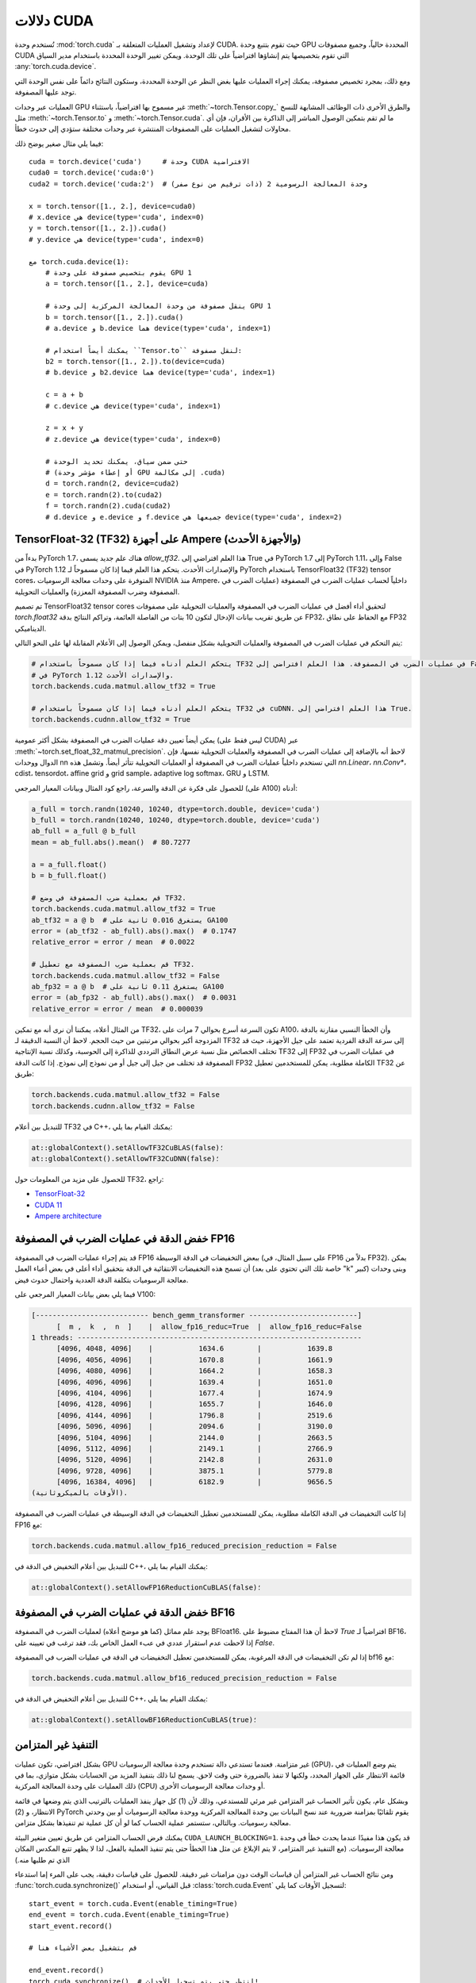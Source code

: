 .. meta::
   :description: دليل حول torch.cuda، وهو وحدة في PyTorch لتنفيذ عمليات CUDA
   :keywords: إدارة الذاكرة، PYTORCH_CUDA_ALLOC_CONF، تحسين PyTorch، CUDA

.. _cuda-semantics:

دلالات CUDA
==============

تُستخدم وحدة :mod:`torch.cuda` لإعداد وتشغيل العمليات المتعلقة بـ CUDA. حيث تقوم بتتبع وحدة GPU المحددة حالياً، وجميع مصفوفات CUDA التي تقوم بتخصيصها يتم إنشاؤها افتراضياً على تلك الوحدة. ويمكن تغيير الوحدة المحددة باستخدام مدير السياق :any:`torch.cuda.device`.

ومع ذلك، بمجرد تخصيص مصفوفة، يمكنك إجراء العمليات عليها بغض النظر عن الوحدة المحددة، وستكون النتائج دائماً على نفس الوحدة التي توجد عليها المصفوفة.

العمليات عبر وحدات GPU غير مسموح بها افتراضياً، باستثناء :meth:`~torch.Tensor.copy_` والطرق الأخرى ذات الوظائف المشابهة للنسخ مثل :meth:`~torch.Tensor.to` و :meth:`~torch.Tensor.cuda`. ما لم تقم بتمكين الوصول المباشر إلى الذاكرة بين الأقران، فإن أي محاولات لتشغيل العمليات على المصفوفات المنتشرة عبر وحدات مختلفة ستؤدي إلى حدوث خطأ.

فيما يلي مثال صغير يوضح ذلك::

    cuda = torch.device('cuda')     # وحدة CUDA الافتراضية
    cuda0 = torch.device('cuda:0')
    cuda2 = torch.device('cuda:2')  # وحدة المعالجة الرسومية 2 (ذات ترقيم من نوع صفر)

    x = torch.tensor([1., 2.], device=cuda0)
    # x.device هي device(type='cuda', index=0)
    y = torch.tensor([1., 2.]).cuda()
    # y.device هي device(type='cuda', index=0)

    مع torch.cuda.device(1):
        # يقوم بتخصيص مصفوفة على وحدة GPU 1
        a = torch.tensor([1., 2.], device=cuda)

        # ينقل مصفوفة من وحدة المعالجة المركزية إلى وحدة GPU 1
        b = torch.tensor([1., 2.]).cuda()
        # a.device و b.device هما device(type='cuda', index=1)

        # يمكنك أيضاً استخدام ``Tensor.to`` لنقل مصفوفة:
        b2 = torch.tensor([1., 2.]).to(device=cuda)
        # b.device و b2.device هما device(type='cuda', index=1)

        c = a + b
        # c.device هي device(type='cuda', index=1)

        z = x + y
        # z.device هي device(type='cuda', index=0)

        # حتى ضمن سياق، يمكنك تحديد الوحدة
        # (أو إعطاء مؤشر وحدة GPU إلى مكالمة .cuda)
        d = torch.randn(2, device=cuda2)
        e = torch.randn(2).to(cuda2)
        f = torch.randn(2).cuda(cuda2)
        # d.device و e.device و f.device جميعها هي device(type='cuda', index=2)

.. _tf32_on_ampere:

TensorFloat-32 (TF32) على أجهزة Ampere (والأجهزة الأحدث)
---------------------------------------------------

بدءاً من PyTorch 1.7، هناك علم جديد يسمى `allow_tf32`. هذا العلم
افتراضي إلى True في PyTorch 1.7 إلى PyTorch 1.11، وإلى False في PyTorch 1.12 والإصدارات الأحدث.
يتحكم هذا العلم فيما إذا كان مسموحاً لـ PyTorch باستخدام TensorFloat32 (TF32) tensor cores،
المتوفرة على وحدات معالجة الرسوميات NVIDIA منذ Ampere، داخلياً لحساب عمليات الضرب في المصفوفة (عمليات الضرب في المصفوفة
وضرب المصفوفة المعززة) والعمليات التحويلية.

تم تصميم TensorFloat32 tensor cores لتحقيق أداء أفضل في عمليات الضرب في المصفوفة والعمليات التحويلية على
مصفوفات `torch.float32` عن طريق تقريب بيانات الإدخال لتكون 10 بتات من الفاصلة العائمة، وتراكم
النتائج بدقة FP32، مع الحفاظ على نطاق FP32 الديناميكي.

يتم التحكم في عمليات الضرب في المصفوفة والعمليات التحويلية بشكل منفصل، ويمكن الوصول إلى الأعلام المقابلة لها على النحو التالي:

.. code:: python

  # يتحكم العلم أدناه فيما إذا كان مسموحاً باستخدام TF32 في عمليات الضرب في المصفوفة. هذا العلم افتراضي إلى False
  # في PyTorch 1.12 والإصدارات الأحدث.
  torch.backends.cuda.matmul.allow_tf32 = True

  # يتحكم العلم أدناه فيما إذا كان مسموحاً باستخدام TF32 في cuDNN. هذا العلم افتراضي إلى True.
  torch.backends.cudnn.allow_tf32 = True

يمكن أيضاً تعيين دقة عمليات الضرب في المصفوفة بشكل أكثر عمومية (ليس فقط على CUDA) عبر :meth:`~torch.set_float_32_matmul_precision`.
لاحظ أنه بالإضافة إلى عمليات الضرب في المصفوفة والعمليات التحويلية نفسها، فإن الدوال ووحدات nn التي تستخدم داخلياً
عمليات الضرب في المصفوفة أو العمليات التحويلية تتأثر أيضاً. وتشمل هذه `nn.Linear`، `nn.Conv*`، cdist، tensordot،
affine grid و grid sample، adaptive log softmax، GRU و LSTM.

للحصول على فكرة عن الدقة والسرعة، راجع كود المثال وبيانات المعيار المرجعي (على A100) أدناه:

.. code:: python

  a_full = torch.randn(10240, 10240, dtype=torch.double, device='cuda')
  b_full = torch.randn(10240, 10240, dtype=torch.double, device='cuda')
  ab_full = a_full @ b_full
  mean = ab_full.abs().mean()  # 80.7277

  a = a_full.float()
  b = b_full.float()

  # قم بعملية ضرب المصفوفة في وضع TF32.
  torch.backends.cuda.matmul.allow_tf32 = True
  ab_tf32 = a @ b  # يستغرق 0.016 ثانية على GA100
  error = (ab_tf32 - ab_full).abs().max()  # 0.1747
  relative_error = error / mean  # 0.0022

  # قم بعملية ضرب المصفوفة مع تعطيل TF32.
  torch.backends.cuda.matmul.allow_tf32 = False
  ab_fp32 = a @ b  # يستغرق 0.11 ثانية على GA100
  error = (ab_fp32 - ab_full).abs().max()  # 0.0031
  relative_error = error / mean  # 0.000039

من المثال أعلاه، يمكننا أن نرى أنه مع تمكين TF32، تكون السرعة أسرع بحوالي 7 مرات على A100، وأن
الخطأ النسبي مقارنة بالدقة المزدوجة أكبر بحوالي مرتبتين من حيث الحجم. لاحظ أن
النسبة الدقيقة لـ TF32 إلى سرعة الدقة الفردية تعتمد على جيل الأجهزة، حيث قد تختلف الخصائص
مثل نسبة عرض النطاق الترددي للذاكرة إلى الحوسبة، وكذلك نسبة الإنتاجية TF32 إلى FP32 في عمليات الضرب في المصفوفة
قد تختلف من جيل إلى جيل أو من نموذج إلى نموذج.
إذا كانت الدقة FP32 الكاملة مطلوبة، يمكن للمستخدمين تعطيل TF32 عن طريق:

.. code:: python

  torch.backends.cuda.matmul.allow_tf32 = False
  torch.backends.cudnn.allow_tf32 = False

للتبديل بين أعلام TF32 في C++، يمكنك القيام بما يلي:

.. code:: C++

  at::globalContext().setAllowTF32CuBLAS(false)؛
  at::globalContext().setAllowTF32CuDNN(false)؛

للحصول على مزيد من المعلومات حول TF32، راجع:

- `TensorFloat-32`_
- `CUDA 11`_
- `Ampere architecture`_

.. _TensorFloat-32: https://blogs.nvidia.com/blog/2020/05/14/tensorfloat-32-precision-format/
.. _CUDA 11: https://devblogs.nvidia.com/cuda-11-features-revealed/
.. _Ampere architecture: https://devblogs.nvidia.com/nvidia-ampere-architecture-in-depth/

.. _fp16reducedprecision:

خفض الدقة في عمليات الضرب في المصفوفة FP16
-----------------------------------------

قد يتم إجراء عمليات الضرب في المصفوفة FP16 ببعض التخفيضات في الدقة الوسيطة (على سبيل المثال، في FP16 بدلاً من FP32). يمكن أن تسمح هذه التخفيضات الانتقائية في الدقة بتحقيق أداء أعلى في بعض أعباء العمل (خاصة تلك التي تحتوي على بعد "k" كبير) وبنى وحدات معالجة الرسوميات بتكلفة الدقة العددية واحتمال حدوث فيض.

فيما يلي بعض بيانات المعيار المرجعي على V100:

.. code::

  [--------------------------- bench_gemm_transformer --------------------------]
        [  m ,  k  ,  n  ]    |  allow_fp16_reduc=True  |  allow_fp16_reduc=False
  1 threads: --------------------------------------------------------------------
        [4096, 4048, 4096]    |           1634.6        |           1639.8
        [4096, 4056, 4096]    |           1670.8        |           1661.9
        [4096, 4080, 4096]    |           1664.2        |           1658.3
        [4096, 4096, 4096]    |           1639.4        |           1651.0
        [4096, 4104, 4096]    |           1677.4        |           1674.9
        [4096, 4128, 4096]    |           1655.7        |           1646.0
        [4096, 4144, 4096]    |           1796.8        |           2519.6
        [4096, 5096, 4096]    |           2094.6        |           3190.0
        [4096, 5104, 4096]    |           2144.0        |           2663.5
        [4096, 5112, 4096]    |           2149.1        |           2766.9
        [4096, 5120, 4096]    |           2142.8        |           2631.0
        [4096, 9728, 4096]    |           3875.1        |           5779.8
        [4096, 16384, 4096]   |           6182.9        |           9656.5
  (الأوقات بالميكروثانية).

إذا كانت التخفيضات في الدقة الكاملة مطلوبة، يمكن للمستخدمين تعطيل التخفيضات في الدقة الوسيطة في عمليات الضرب في المصفوفة FP16 مع:

.. code:: python

  torch.backends.cuda.matmul.allow_fp16_reduced_precision_reduction = False

للتبديل بين أعلام التخفيض في الدقة في C++، يمكنك القيام بما يلي:

.. code:: C++

  at::globalContext().setAllowFP16ReductionCuBLAS(false)؛

.. _bf16reducedprecision:

خفض الدقة في عمليات الضرب في المصفوفة BF16
-------------------------------------

يوجد علم مماثل (كما هو موضح أعلاه) لعمليات الضرب في المصفوفة BFloat16.
لاحظ أن هذا المفتاح مضبوط على `True` افتراضياً لـ BF16، إذا لاحظت
عدم استقرار عددي في عبء العمل الخاص بك، فقد ترغب في تعيينه على `False`.

إذا لم تكن التخفيضات في الدقة المرغوبة، يمكن للمستخدمين تعطيل التخفيضات
في الدقة في عمليات الضرب في المصفوفة bf16 مع:

.. code:: python

  torch.backends.cuda.matmul.allow_bf16_reduced_precision_reduction = False

للتبديل بين أعلام التخفيض في الدقة في C++، يمكنك القيام بما يلي:

.. code:: C++

  at::globalContext().setAllowBF16ReductionCuBLAS(true)؛

التنفيذ غير المتزامن
----------------------

بشكل افتراضي، تكون عمليات GPU غير متزامنة. فعندما تستدعي دالة تستخدم وحدة معالجة الرسوميات (GPU)، يتم *وضع* العمليات في قائمة الانتظار على الجهاز المحدد، ولكنها لا تنفذ بالضرورة حتى وقت لاحق. يسمح لنا ذلك بتنفيذ المزيد من الحسابات بشكل متوازي، بما في ذلك العمليات على وحدة المعالجة المركزية (CPU) أو وحدات معالجة الرسوميات الأخرى.

وبشكل عام، يكون تأثير الحساب غير المتزامن غير مرئي للمستدعي، وذلك لأن (1) كل جهاز ينفذ العمليات بالترتيب الذي يتم وضعها في قائمة الانتظار، و (2) PyTorch يقوم تلقائيًا بمزامنة ضرورية عند نسخ البيانات بين وحدة المعالجة المركزية ووحدة معالجة الرسوميات أو بين وحدتي معالجة رسوميات. وبالتالي، ستستمر عملية الحساب كما لو أن كل عملية تم تنفيذها بشكل متزامن.

يمكنك فرض الحساب المتزامن عن طريق تعيين متغير البيئة ``CUDA_LAUNCH_BLOCKING=1``. قد يكون هذا مفيدًا عندما يحدث خطأ في وحدة معالجة الرسوميات. (مع التنفيذ غير المتزامر، لا يتم الإبلاغ عن مثل هذا الخطأ حتى يتم تنفيذ العملية بالفعل، لذا لا يظهر تتبع المكدس المكان الذي تم طلبها منه.)

ومن نتائج الحساب غير المتزامن أن قياسات الوقت دون مزامنات غير دقيقة. للحصول على قياسات دقيقة، يجب على المرء إما استدعاء :func:`torch.cuda.synchronize()` قبل القياس، أو استخدام :class:`torch.cuda.Event` لتسجيل الأوقات كما يلي::

    start_event = torch.cuda.Event(enable_timing=True)
    end_event = torch.cuda.Event(enable_timing=True)
    start_event.record()

    # قم بتشغيل بعض الأشياء هنا

    end_event.record()
    torch.cuda.synchronize()  # انتظر حتى يتم تسجيل الأحداث!
    elapsed_time_ms = start_event.elapsed_time(end_event)

وكاستثناء، هناك العديد من الدوال مثل :meth:`~torch.Tensor.to` و :meth:`~torch.Tensor.copy_` التي تقبل وسيط :attr:`non_blocking` صريح، مما يسمح للمستدعي بتجاوز المزامنة عندما لا تكون ضرورية.

وهناك استثناء آخر هو تيارات CUDA، الموضحة أدناه.

تيارات CUDA
^^^^^^^^^^

تيار CUDA هو تسلسل خطي للتنفيذ ينتمي إلى جهاز محدد. عادةً لا تحتاج إلى إنشاء واحد بشكل صريح: بشكل افتراضي، يستخدم كل جهاز تيار "افتراضي" الخاص به.

يتم تسلسل العمليات داخل كل تيار بالترتيب الذي يتم إنشاؤها به، ولكن يمكن أن تُنفذ العمليات من تيارات مختلفة بشكل متزامن بأي ترتيب نسبي، ما لم يتم استخدام دوال المزامنة الصريحة (مثل :meth:`~torch.cuda.synchronize` أو :meth:`~torch.cuda.Stream.wait_stream`). على سبيل المثال، الكود التالي غير صحيح::

    cuda = torch.device('cuda')
    s = torch.cuda.Stream()  # إنشاء تيار جديد.
    A = torch.empty((100, 100), device=cuda).normal_(0.0, 1.0)
    with torch.cuda.stream(s):
        # قد تبدأ الدالة sum() التنفيذ قبل انتهاء normal_()!
        B = torch.sum(A)

عندما يكون التيار "الحالي" هو التيار الافتراضي، يقوم PyTorch تلقائيًا بمزامنة ضرورية عند نقل البيانات، كما هو موضح أعلاه. ومع ذلك، عند استخدام تيارات غير افتراضية، يكون المستخدم مسؤولاً عن ضمان المزامنة الصحيحة. النسخة المصححة من هذا المثال هي::

    cuda = torch.device('cuda')
    s = torch.cuda.Stream()  # إنشاء تيار جديد.
    A = torch.empty((100, 100), device=cuda).normal_(0.0, 1.0)
    s.wait_stream(torch.cuda.default_stream(cuda))  # جديد!
    with torch.cuda.stream(s):
        B = torch.sum(A)
    A.record_stream(s)  # جديد!

هناك إضافتان جديدتان. تضمن مكالمة :meth:`torch.cuda.Stream.wait_stream` أن تنفيذ ``normal_()`` قد انتهى قبل أن نبدأ تشغيل ``sum(A)`` على تيار جانبي. تضمن :meth:`torch.Tensor.record_stream` (راجع التفاصيل للحصول على مزيد من التفاصيل) أننا لا نقوم بإلغاء تخصيص A قبل اكتمال ``sum(A)``. يمكنك أيضًا الانتظار يدويًا على التيار في وقت لاحق باستخدام ``torch.cuda.default_stream(cuda).wait_stream(s)`` (لاحظ أنه من غير المجدي الانتظار فورًا، حيث أن ذلك سيمنع تنفيذ التيار من العمل بشكل متوازٍ مع الأعمال الأخرى على التيار الافتراضي.) راجع وثائق :meth:`torch.Tensor.record_stream` للحصول على مزيد من التفاصيل حول متى يجب استخدام أحدهما أو الآخر.

لاحظ أن هذه المزامنة ضرورية حتى في حالة عدم وجود تبعية قراءة، كما هو موضح في هذا المثال::

    cuda = torch.device('cuda')
    s = torch.cuda.Stream()  # إنشاء تيار جديد.
    A = torch.empty((100, 100), device=cuda)
    s.wait_stream(torch.cuda.default_stream(cuda))  # لا يزال مطلوبًا!
    with torch.cuda.stream(s):
        A.normal_(0.0, 1.0)
        A.record_stream(s)

على الرغم من أن الحساب على التيار "s" لا يقرأ محتويات "A" ولا توجد استخدامات أخرى لـ "A"، إلا أنه لا يزال من الضروري المزامنة، لأن "A" قد تتوافق مع الذاكرة التي أعاد تخصيصها مخصص ذاكرة التخزين المؤقت CUDA، مع وجود عمليات معلقة من الذاكرة القديمة (الملغاة).

.. _bwd-cuda-stream-semantics:

دلالة التيار لعمليات التقهقر
^^^^^^^^^^^^^^^^^^^

يتم تشغيل كل عملية تقهقر CUDA على نفس التيار الذي تم استخدامه لعملية التقدير المقابلة.
إذا قمت بتشغيل عمليات مستقلة بشكل متوازٍ على تيارات مختلفة في التقدير،
فإن هذا يساعد عملية التقهقر على استغلال نفس الموازاة.

إن دلالة التيار لمكالمة تقهقر فيما يتعلق بالعمليات المحيطة هي نفسها
كما هو الحال مع أي مكالمة أخرى. تقوم عملية التقهقر بإدراج مزامنات داخلية لضمان ذلك حتى عند
تشغيل عمليات التقهقر على تيارات متعددة كما هو موضح في الفقرة السابقة.
وبشكل أكثر تحديدًا، عند استدعاء
:func:`autograd.backward<torch.autograd.backward>`،
:func:`autograd.grad<torch.autograd.grad>`، أو
:meth:`tensor.backward<torch.Tensor.backward>`،
واختياريًا توفير Tensor(s) CUDA كـ gradient(s) الأولي (على سبيل المثال،
:func:`autograd.backward(..., grad_tensors=initial_grads)<torch.autograd.backward>`،
:func:`autograd.grad(..., grad_outputs=initial_grads)<torch.autograd.grad>`، أو
:meth:`tensor.backward(..., gradient=initial_grad)<torch.Tensor.backward>`)،
تتمثل أفعال

1. اختياريًا، ملء تدرجات أولية،
2. استدعاء عملية التقهقر، و
3. استخدام التدرجات

في نفس علاقة دلالة التيار مثل أي مجموعة من العمليات::

    s = torch.cuda.Stream()

    # آمن، يتم استخدام التدرجات في نفس سياق التيار مثل backward()
    with torch.cuda.stream(s):
        loss.backward()
        استخدم التدرجات

    # غير آمن
    with torch.cuda.stream(s):
        loss.backward()
    استخدم التدرجات

    # آمن، مع المزامنة
    with torch.cuda.stream(s):
        loss.backward()
    torch.cuda.current_stream().wait_stream(s)
    استخدم التدرجات

    # آمن، يتم ملء التدرج الأولي واستدعاء عملية التقهقر في نفس سياق التيار
    with torch.cuda.stream(s):
        loss.backward(gradient=torch.ones_like(loss))

    # غير آمن، يتم ملء التدرج الأولي واستدعاء عملية التقهقر في سياقات تيارات مختلفة،
    # بدون مزامنة
    initial_grad = torch.ones_like(loss)
    with torch.cuda.stream(s):
        loss.backward(gradient=initial_grad)

    # آمن، مع المزامنة
    initial_grad = torch.ones_like(loss)
    s.wait_stream(torch.cuda.current_stream())
    with torch.cuda.stream(s):
        initial_grad.record_stream(s)
        loss.backward(gradient=initial_grad)

ملاحظة BC: استخدام التدرجات على التيار الافتراضي
~~~~~~~~~~~~~~~~~~~~~~~~~~~~~~~~~~~~~~~~~~~~~~

في الإصدارات السابقة من PyTorch (1.9 والإصدارات الأقدم)، قامت محرك autograd دائمًا بمزامنة
التيار الافتراضي مع جميع عمليات التقهقر، لذا فإن النمط التالي::

    with torch.cuda.stream(s):
        loss.backward()
    استخدم التدرجات

كان آمنًا طالما حدث "استخدم التدرجات" على التيار الافتراضي.
في PyTorch الحالي، لم يعد هذا النمط آمنًا. إذا كان "backward()"
و "استخدم التدرجات" في سياقات تيارات مختلفة، فيجب عليك مزامنة التيارات::

    with torch.cuda.stream(s):
        loss.backward()
    torch.cuda.current_stream().wait_stream(s)
    استخدم التدرجات

حتى إذا كان "استخدم التدرجات" على التيار الافتراضي.

.. _CUDA stream: https://docs.nvidia.com/cuda/cuda-c-programming-guide/index.html#streams

.. _cuda-memory-management:

إدارة الذاكرة
هذا النص بتنسيق ReStructuredText:

---------------

يستخدم PyTorch مخصص ذاكرة مؤقت للتسريع عمليات تخصيص الذاكرة. يسمح ذلك بالإفراج السريع عن الذاكرة دون مزامنات للجهاز. ومع ذلك، فإن الذاكرة غير المستخدمة التي يديرها المخصص ستظهر كما لو كانت مستخدمة في "nvidia-smi". يمكنك استخدام "torch.cuda.memory_allocated" و "torch.cuda.max_memory_allocated" لمراقبة الذاكرة التي تشغلها المصفوفات، واستخدام "torch.cuda.memory_reserved" و "torch.cuda.max_memory_reserved" لمراقبة إجمالي حجم الذاكرة التي يديرها المخصص المؤقت. يؤدي استدعاء "torch.cuda.empty_cache" إلى تحرير كل الذاكرة المؤقتة غير المستخدمة من PyTorch بحيث يمكن استخدامها من قبل تطبيقات GPU الأخرى. ومع ذلك، فإن ذاكرة GPU التي تشغلها المصفوفات لن يتم تحريرها، لذا لا يمكنها زيادة حجم ذاكرة GPU المتاحة لـ PyTorch.

لفهم أفضل لكيفية استخدام ذاكرة CUDA بمرور الوقت، يوضح القسم المرجعي "torch_cuda_memory" الأدوات الخاصة بالتقاط مخططات استخدام الذاكرة وتصويرها.

بالنسبة للمستخدمين المتقدمين، نقدم معايير أكثر شمولاً لذاكرة GPU من خلال "torch.cuda.memory_stats". كما نقدم القدرة على التقاط لقطة كاملة لحالة مخصص الذاكرة من خلال "torch.cuda.memory_snapshot"، والتي يمكن أن تساعدك على فهم أنماط التخصيص الأساسية التي ينتجها رمزك.

.. _cuda-memory-envvars:

تحسين استخدام الذاكرة باستخدام "PYTORCH_CUDA_ALLOC_CONF"
^^^^^^^^^^^^^^^^^^^^^^^^^^^^^^^^^^^^^^^^^^^^^^^^^^^^^^^^^^

يمكن أن يتعارض استخدام مخصص مؤقت مع أدوات فحص الذاكرة مثل "cuda-memcheck". ولتصحيح أخطاء الذاكرة باستخدام "cuda-memcheck"، قم بتعيين "PYTORCH_NO_CUDA_MEMORY_CACHING=1" في بيئتك لإيقاف التشغيل المؤقت.

يمكن التحكم في سلوك المخصص المؤقت عبر المتغير البيئي "PYTORCH_CUDA_ALLOC_CONF". التنسيق هو "PYTORCH_CUDA_ALLOC_CONF=<option>:<value>,<option2>:<value2>...". الخيارات المتاحة:

* "backend" يسمح باختيار تنفيذ مخصص الأساسي. حاليًا، الخيارات الصالحة هي "native"، والتي تستخدم التنفيذ الأصلي لـ PyTorch، و "cudaMallocAsync"، والتي تستخدم مخصص CUDA الأساسي غير المتزامن. يتطلب "cudaMallocAsync" CUDA 11.4 أو أحدث. الافتراضي هو "native". ينطبق "backend" على جميع الأجهزة التي تستخدمها العملية، ولا يمكن تحديدها لكل جهاز على حدة.

* "max_split_size_mb" يمنع المخصص الأصلي من تقسيم الكتل الأكبر من هذا الحجم (بالميغابايت). يمكن أن يقلل ذلك من التجزئة وقد يسمح لبعض أحمال العمل الحدية بالاكتمال دون نفاد الذاكرة. يمكن أن تتراوح التكلفة من "صفر" إلى "كبيرة" اعتمادًا على أنماط التخصيص. القيمة الافتراضية غير محدودة، أي يمكن تقسيم جميع الكتل. تعد طرق "torch.cuda.memory_stats" و "torch.cuda.memory_summary" مفيدة للضبط الدقيق. يجب استخدام هذا الخيار كملاذ أخير لحمل العمل الذي يتم إنهاؤه بسبب "نفاد الذاكرة" ويظهر عددًا كبيرًا من الكتل غير النشطة المقسمة. "max_split_size_mb" له معنى فقط مع "backend:native". مع "backend:cudaMallocAsync"، يتم تجاهل "max_split_size_mb".

* "roundup_power2_divisions" يساعد في تقريب حجم التخصيص المطلوب إلى أقرب تقسيم لقوة 2 والاستفادة بشكل أفضل من الكتل. في المخصص الأصلي لـ CUDA، يتم تقريب الأحجام إلى أعلى بمضاعفات حجم الكتلة 512، لذا فإن هذا يعمل بشكل جيد للأحجام الصغيرة. ومع ذلك، يمكن أن يكون هذا غير فعال لتخصيصات كبيرة قريبة حيث سيذهب كل منها إلى حجم مختلف من الكتل ويتم تقليل إعادة استخدام تلك الكتل. قد يؤدي هذا إلى إنشاء العديد من الكتل غير المستخدمة وإهدار سعة ذاكرة GPU. يمكّن هذا الخيار تقريب حجم التخصيص إلى أقرب تقسيم لقوة 2. على سبيل المثال، إذا كنا بحاجة إلى تقريب حجم 1200 وإذا كان عدد التقسيمات 4، فإن الحجم 1200 يقع بين 1024 و 2048 وإذا قمنا بـ 4 تقسيمات بينهما، فإن القيم هي 1024 و 1280 و 1536 و 1792. لذلك، سيتم تقريب حجم التخصيص 1200 إلى 1280 كأقرب تقسيم لسقف قوة 2. حدد قيمة واحدة لتطبيقها على جميع أحجام التخصيص أو حدد مصفوفة من أزواج القيم الرئيسية والقيم لضبط قوة 2 بشكل فردي لكل فاصل طاقة اثنين. على سبيل المثال، لتعيين 1 تقسيم لجميع التخصيصات أقل من 256 ميجابايت، و 2 تقسيم للتخصيصات بين 256 ميجابايت و 512 ميجابايت، و 4 تقسيمات للتخصيصات بين 512 ميجابايت و 1 جيجابايت و 8 تقسيمات لأي تخصيصات أكبر، قم بتعيين قيمة المفتاح إلى: [256:1،512:2،1024:4،>:8]. "roundup_power2_divisions" له معنى فقط مع "backend:native". مع "backend:cudaMallocAsync"، يتم تجاهل "roundup_power2_divisions".

* "garbage_collection_threshold" يساعد في الاستعادة النشطة لذاكرة GPU غير المستخدمة لتجنب تشغيل عملية sync-and-reclaim-all الباهظة (release_cached_blocks)، والتي قد تكون غير مواتية لتطبيقات GPU الحساسة للاتصال (مثل الخوادم). عند تعيين هذا العتبة (على سبيل المثال، 0.8)، سيبدأ المخصص في استعادة كتل ذاكرة GPU إذا تجاوز استخدام سعة ذاكرة GPU العتبة (أي 80% من إجمالي الذاكرة المخصصة لتطبيق GPU). تفضل الخوارزمية تحرير الكتل القديمة وغير المستخدمة أولاً لتجنب تحرير الكتل التي يجري إعادة استخدامها بشكل نشط. يجب أن تكون قيمة العتبة أكبر من 0.0 وأقل من 1.0. "garbage_collection_threshold" له معنى فقط مع "backend:native". مع "backend:cudaMallocAsync"، يتم تجاهل "garbage_collection_threshold".

* "expandable_segments" (تجريبي، الافتراضي: "False") إذا تم تعيينه على "True"، فإن هذا الإعداد يوجه المخصص إلى إنشاء تخصيصات CUDA يمكن توسيعها لاحقًا للتعامل بشكل أفضل مع الحالات التي تتغير فيها أحجام التخصيص بشكل متكرر، مثل وجود حجم دفعة متغير. عادةً ما يقوم المخصص، بالنسبة للتخصيصات الكبيرة (>2 ميجابايت)، باستدعاء "cudaMalloc" للحصول على تخصيصات بنفس حجم ما يطلبه المستخدم. في المستقبل، يمكن إعادة استخدام أجزاء من هذه التخصيصات لطلبات أخرى إذا كانت مجانية. يعمل هذا بشكل جيد عندما يقوم البرنامج بالعديد من الطلبات بنفس الحجم تمامًا أو بأحجام تكون مضاعفات لذلك الحجم. يتبع العديد من نماذج التعلم العميق هذا السلوك. ومع ذلك، فإن أحد الاستثناءات الشائعة هو عندما يتغير حجم الدفعة قليلاً من تكرار إلى آخر، على سبيل المثال في الاستدلال بالدفعات. عندما يعمل البرنامج في البداية بحجم دفعة "N"، فإنه سيقوم بعمليات تخصيص مناسبة لذلك الحجم. إذا قام في المستقبل بتشغيله بحجم "N - 1"، فستظل التخصيصات الموجودة كبيرة بما يكفي. ومع ذلك، إذا تم تشغيله بحجم "N + 1"، فسيتعين عليه إجراء تخصيصات جديدة أكبر قليلاً. ليست جميع المصفوفات بنفس الحجم. قد يكون البعض "(N + 1) * A" والبعض الآخر "(N + 1) * A * B" حيث "A" و "B" هما بعض الأبعاد غير الدفعية في النموذج. نظرًا لأن المخصص يعيد استخدام التخصيصات الموجودة عندما تكون كبيرة بما يكفي، فإن بعض عدد المصفوفات من النوع "(N + 1) * A" ستتناسب بالفعل مع المقاطع الموجودة مسبقًا "N * B * A"، على الرغم من عدم كمالها. مع تشغيل النموذج، فإنه سيملأ جزئيًا جميع هذه المقاطع تاركًا شرائح ذاكرة غير مستخدمة في نهاية هذه المقاطع. في مرحلة ما، سيتعين على المخصص استدعاء "cudaMalloc" لمقطع جديد من النوع "(N + 1) * A * B". إذا لم تكن هناك ذاكرة كافية، فلن يكون هناك الآن طريقة لاسترداد شرائح الذاكرة الحرة في نهاية المقاطع الموجودة. مع النماذج التي يزيد عمقها عن 50 طبقة، قد يتكرر هذا النمط 50 مرة أو أكثر مما يؤدي إلى إنشاء العديد من الشرائح.

  يسمح "expandable_segments" للمخصص بإنشاء مقطع في البداية ثم توسيعه لاحقًا عند الحاجة إلى المزيد من الذاكرة. بدلاً من إجراء تخصيص واحد لكل تخصيص، فإنه يحاول إجراء تخصيص واحد (لكل تدفق) ينمو حسب الضرورة. الآن عندما يتم تشغيل حالة "N + 1"، ستتبلط المخصصات بشكل جميل في المقطع الكبير الواحد حتى تمتلئ. ثم يتم طلب المزيد من الذاكرة وإلحاقها بنهاية المقطع. لا تخلق هذه العملية العديد من شرائح الذاكرة غير المستخدمة، لذا فمن المرجح أن تنجح في العثور على هذه الذاكرة.

  "pinned_use_cuda_host_register" هو علم منطقي يحدد ما إذا كان سيتم استخدام دالة "cudaHostRegister" من واجهة برمجة تطبيقات CUDA لتخصيص الذاكرة المثبتة بدلاً من "cudaHostAlloc" الافتراضية. عند تعيينه إلى "True"، يتم تخصيص الذاكرة باستخدام "malloc" العادي، ثم يتم تعيين الصفحات إلى الذاكرة قبل استدعاء "cudaHostRegister". تساعد عملية تعيين الصفحات المسبقة هذه في تقليل وقت القفل أثناء تنفيذ "cudaHostRegister".

  "pinned_num_register_threads" صالح فقط عندما يكون "pinned_use_cuda_host_register" تعيينه على "True". افتراضيًا، يتم استخدام خيط واحد لتعيين الصفحات. يسمح هذا الخيار باستخدام المزيد من الخيوط لتوازي عمليات تعيين الصفحة لتقليل وقت التخصيص الإجمالي للذاكرة المثبتة. وفقًا لنتائج المعايرة، فإن القيمة الجيدة لهذا الخيار هي 8.

.. note::

    بعض الإحصاءات التي يبلغ عنها واجهة برمجة تطبيقات إدارة ذاكرة CUDA محددة لـ "backend:native"، وليس لها معنى مع "backend:cudaMallocAsync".
    راجع توثيق الدالة للحصول على التفاصيل.

.. _CUDA's built-in asynchronous allocator:
    https://developer.nvidia.com/blog/using-cuda-stream-ordered-memory-allocator-part-1/

.. _cuda-memory-custom-allocator:

استخدام مخصصات ذاكرة CUDA مخصصة
---------------------------------

من الممكن تحديد مخصصات كدالات بسيطة في C/C++ وتجميعها كمكتبة مشتركة، ويوضح الكود أدناه مخصصًا أساسيًا يقوم فقط بتتبع جميع عمليات الذاكرة.

.. code:: C++

   #include <sys/types.h>
   #include <cuda_runtime_api.h>
   #include <iostream>
   // Compile with g++ alloc.cc -o alloc.so -I/usr/local/cuda/include -shared -fPIC
   extern "C" {
   void* my_malloc(ssize_t size, int device, cudaStream_t stream) {
      void *ptr;
      cudaMalloc(&ptr, size);
      std::cout<<"alloc "<<ptr<<size<<std::endl;
      return ptr;
   }

   void my_free(void* ptr, ssize_t size, int device, cudaStream_t stream) {
      std::cout<<"free "<<ptr<< " "<<stream<<std::endl;
      cudaFree(ptr);
   }
   }


يمكن استخدام هذا في Python من خلال "torch.cuda.memory.CUDAPluggableAllocator". يتحمل المستخدم مسؤولية توفير المسار إلى ملف ".so" وأسماء دالات "alloc" و "free" التي تتطابق مع التواقيع المحددة أعلاه.

.. code:: python

   import torch

   # Load the allocator
   new_alloc = torch.cuda.memory.CUDAPluggableAllocator(
       'alloc.so', 'my_malloc', 'my_free')
   # Swap the current allocator
   torch.cuda.memory.change_current_allocator(new_alloc)
   # This will allocate memory on the device using the new allocator
   b = torch.zeros(10, device='cuda')


.. code:: python

   import torch

   # Do an initial memory allocator
   b = torch.zeros(10, device='cuda')
   # Load the allocator
   new_alloc = torch.cuda.memory.CUDAPluggableAllocator(
       'alloc.so', 'my_malloc', 'my_free')
   # This will error since the current allocator was already instantiated
   torch.cuda.memory.change_current_allocator(new_alloc)

.. cublas-workspaces:

مساحات عمل cuBLAS
-----------------

بالنسبة لكل مجموعة من مقبض cuBLAS وتدفق CUDA، سيتم تخصيص مساحة عمل cuBLAS إذا نفذت تلك المجموعة من المقبض والتدفق نواة cuBLAS التي تتطلب مساحة عمل. لتجنب تخصيص مساحات العمل بشكل متكرر، لا يتم إلغاء تخصيص مساحات العمل هذه إلا إذا تم استدعاء "torch._C._cuda_clearCublasWorkspaces()". يمكن تحديد حجم مساحة العمل لكل تخصيص عبر المتغير البيئي "CUBLAS_WORKSPACE_CONFIG" بالتنسيق ":[SIZE]:[COUNT]". على سبيل المثال، حجم مساحة العمل الافتراضي لكل تخصيص هو "CUBLAS_WORKSPACE_CONFIG=:4096:2:16:8" والذي يحدد حجمًا إجماليًا يبلغ "2 * 4096 + 8 * 16 KiB". لإجبار cuBLAS على تجنب استخدام مساحات العمل، قم بتعيين "CUBLAS_WORKSPACE_CONFIG=:0:0".

.. _cufft-plan-cache:

ذاكرة التخزين المؤقت لخطة cuFFT
بالنسبة لكل جهاز CUDA، يتم استخدام ذاكرة تخزين مؤقت LRU لخطط cuFFT لتسريع تشغيل طرق FFT المتكررة (مثل: func:`torch.fft.fft`) على مصفوفات CUDA من نفس الهندسة بنفس التكوين. نظرًا لأن بعض خطط cuFFT قد تخصص ذاكرة GPU، فإن ذاكرات التخزين المؤقت هذه لها سعة قصوى.

يمكنك التحكم في خصائص ذاكرة التخزين المؤقت للجهاز الحالي والاستعلام عنها باستخدام واجهات برمجة التطبيقات التالية:

* ``torch.backends.cuda.cufft_plan_cache.max_size`` يعطي سعة ذاكرة التخزين المؤقت (افتراضي هو 4096 في CUDA 10 والإصدارات الأحدث، و 1023 في الإصدارات الأقدم من CUDA). يؤدي تعيين هذه القيمة مباشرة إلى تعديل السعة.

* ``torch.backends.cuda.cufft_plan_cache.size`` يعطي عدد الخطط الموجودة حاليًا في ذاكرة التخزين المؤقت.

* ``torch.backends.cuda.cufft_plan_cache.clear()`` يقوم بمسح ذاكرة التخزين المؤقت.

لمراقبة ذاكرات التخزين المؤقت للخطة واستعلامها لجهاز غير افتراضي، يمكنك فهرسة كائن "torch.backends.cuda.cufft_plan_cache" إما باستخدام كائن "جهاز" أو فهرس جهاز، والوصول إلى أحد السمات المذكورة أعلاه. على سبيل المثال، لتعيين سعة ذاكرة التخزين المؤقت للجهاز "1"، يمكنك كتابة "torch.backends.cuda.cufft_plan_cache[1].max_size = 10".

.. _cuda-just-in-time-compilation:

الترجمة الآنية
----------

يقوم PyTorch بالترجمة الآنية لبعض العمليات، مثل torch.special.zeta، عند تنفيذها على مصفوفات CUDA. يمكن أن تكون هذه الترجمة مكلفة من حيث الوقت (حتى بضع ثوانٍ اعتمادًا على الأجهزة والبرامج الخاصة بك) وقد تحدث عدة مرات لمشغل واحد نظرًا لأن العديد من مشغلات PyTorch تقوم بالفعل باختيار مجموعة متنوعة من النواة، ويجب تجميع كل منها مرة واحدة، اعتمادًا على مدخلاتها. تحدث هذه الترجمة مرة واحدة لكل عملية، أو مرة واحدة فقط إذا تم استخدام ذاكرة تخزين مؤقت للنواة.

بشكل افتراضي، يقوم PyTorch بإنشاء ذاكرة تخزين مؤقت للنواة في $XDG_CACHE_HOME/torch/kernels إذا تم تعريف XDG_CACHE_HOME وفي $HOME/.cache/torch/kernels إذا لم يكن كذلك (باستثناء Windows، حيث لا يتم دعم ذاكرة التخزين المؤقت للنواة بعد). يمكن التحكم في سلوك التخزين المؤقت مباشرة باستخدام متغيرين من متغيرات البيئة. إذا تم تعيين USE_PYTORCH_KERNEL_CACHE على 0، فلن يتم استخدام أي ذاكرة تخزين مؤقت، وإذا تم تعيين PYTORCH_KERNEL_CACHE_PATH، فسيتم استخدام هذا المسار كذاكرة تخزين مؤقت للنواة بدلاً من الموقع الافتراضي.

أفضل الممارسات
--------------

رمز غير مرتبط بالجهاز
^^^^^^^^^^^^^^^^^^^^

بسبب بنية PyTorch، قد تحتاج إلى كتابة رمز غير مرتبط بالجهاز (CPU أو GPU) صراحةً؛ قد يكون أحد الأمثلة هو إنشاء مصفوفة جديدة كحالة مخفية أولية لشبكة عصبية متكررة.

الخطوة الأولى هي تحديد ما إذا كان يجب استخدام GPU أم لا. نمط شائع هو استخدام وحدة "argparse" في Python لقراءة الحجج المقدمة من المستخدم، وامتلاك علم يمكن استخدامه لتعطيل CUDA، بالاقتران مع: meth:`~torch.cuda.is_available`. في ما يلي، يؤدي "args.device" إلى كائن "جهاز" يمكن استخدامه لنقل المصفوفات إلى CPU أو CUDA.

::

    import argparse
    import torch

    parser = argparse.ArgumentParser(description='PyTorch Example')
    parser.add_argument('--disable-cuda', action='store_true',
                        help='Disable CUDA')
    args = parser.parse_args()
    args.device = None
    if not args.disable_cuda and torch.cuda.is_available():
        args.device = torch.device('cuda')
    else:
        args.device = torch.device('cpu')

.. note::

    عند تقييم توفر CUDA في بيئة معينة (:meth:`~torch.cuda.is_available`)، يكون السلوك الافتراضي لـ PyTorch هو استدعاء طريقة CUDA Runtime API `cudaGetDeviceCount`_. نظرًا لأن هذه المكالمة تقوم بدورها بتinitializing CUDA Driver API (عبر `cuInit`_) إذا لم يتم initializingها بالفعل، فإن الفروع اللاحقة لعملية تم تشغيلها: meth:`~torch.cuda.is_available` ستفشل مع خطأ تهيئة CUDA.

    يمكنك تعيين "PYTORCH_NVML_BASED_CUDA_CHECK=1" في بيئتك قبل استيراد وحدات PyTorch التي تنفذ: meth:`~torch.cuda.is_available` (أو قبل تنفيذها مباشرةً) لتوجيه: meth:`~torch.cuda.is_available` لمحاولة تقييم قائم على NVML (`nvmlDeviceGetCount_v2`_). إذا نجح التقييم القائم على NVML (أي اكتشاف/تهيئة NVML لا يفشل)، فلن تسمم مكالمات: meth:`~torch.cuda.is_available` الفروع اللاحقة.

    إذا فشل اكتشاف/تهيئة NVML، فسيتم استخدام: meth:`~torch.cuda.is_available` للتراجع إلى تقييم CUDA Runtime API الافتراضي وسينطبق قيد التفرع المذكور أعلاه.

    لاحظ أن فحص توفر CUDA القائم على NVML أعلاه يوفر ضمانًا أضعف من نهج CUDA Runtime API الافتراضي (الذي يتطلب نجاح تهيئة CUDA). في بعض الظروف، قد ينجح الفحص القائم على NVML بينما تفشل تهيئة CUDA لاحقًا.

الآن بعد أن أصبح لدينا "args.device"، يمكننا استخدامه لإنشاء مصفوفة على الجهاز المطلوب.

::

    x = torch.empty((8, 42), device=args.device)
    net = Network().to(device=args.device)

يمكن استخدام هذا في عدد من الحالات لإنتاج رمز غير مرتبط بالجهاز. فيما يلي مثال عند استخدام برنامج تحميل البيانات:

::

    cuda0 = torch.device('cuda:0')  # CUDA GPU 0
    for i, x in enumerate(train_loader):
        x = x.to(cuda0)

عند العمل باستخدام وحدات معالجة الرسومات المتعددة على نظام، يمكنك استخدام علم البيئة "CUDA_VISIBLE_DEVICES" لإدارة وحدات معالجة الرسومات المتوفرة لـ PyTorch. كما ذُكر أعلاه، للتحكم يدويًا في وحدة معالجة الرسومات التي يتم إنشاء مصفوفة عليها، فإن أفضل ممارسة هي استخدام سياق "جهاز" "torch.cuda.device".

::

    print("Outside device is 0")  # On device 0 (default in most scenarios)
    with torch.cuda.device(1):
        print("Inside device is 1")  # On device 1
    print("Outside device is still 0")  # On device 0

إذا كان لديك مصفوفة وترغب في إنشاء مصفوفة جديدة من نفس النوع على نفس الجهاز، فيمكنك استخدام طريقة "torch.Tensor.new_*" (راجع: class:`torch.Tensor`).
في حين أن وظائف "torch.*" المذكورة أعلاه تعتمد على سياق GPU الحالي وحجج السمات التي تقوم بتمريرها، فإن طرق "torch.Tensor.new_*" تحافظ على الجهاز والسمات الأخرى للمصفوفة.

هذه هي الممارسة الموصى بها عند إنشاء وحدات يتم فيها إنشاء مصفوفات جديدة داخليًا أثناء التمرير للأمام.

::

    cuda = torch.device('cuda')
    x_cpu = torch.empty(2)
    x_gpu = torch.empty(2, device=cuda)
    x_cpu_long = torch.empty(2, dtype=torch.int64)

    y_cpu = x_cpu.new_full([3, 2], fill_value=0.3)
    print(y_cpu)

        tensor([[ 0.3000,  0.3000],
                [ 0.3000,  0.3000],
                [ 0.3000,  0.3000]])

    y_gpu = x_gpu.new_full([3, 2], fill_value=-5)
    print(y_gpu)

        tensor([[-5.0000, -5.0000],
                [-5.0000, -5.0000],
                [-5.0000, -5.0000]], device='cuda:0')

    y_cpu_long = x_cpu_long.new_tensor([[1, 2, 3]])
    print(y_cpu_long)

        tensor([[ 1,  2,  3]])


إذا كنت تريد إنشاء مصفوفة من نفس النوع والحجم لمصفوفة أخرى، وملؤها إما بواحد أو صفر، فيتم توفير: meth:`~torch.ones_like` أو: meth:`~torch.zeros_like` كدالات مساعدة مريحة (والتي تحافظ أيضًا على: class:`torch.device` و: class:`torch.dtype` لمصفوفة).

::

    x_cpu = torch.empty(2, 3)
    x_gpu = torch.empty(2, 3)

    y_cpu = torch.ones_like(x_cpu)
    y_gpu = torch.zeros_like(x_gpu)


.. _cuda-memory-pinning:

استخدم مخازن الذاكرة المؤقتة للذاكرة المثبتة
^^^^^^^^^^^^^^^^^^^^^^^^^^^^

.. warning::

    هذه نصيحة متقدمة. إذا قمت بالإفراط في استخدام الذاكرة المثبتة، فقد يتسبب ذلك في مشكلات خطيرة عند انخفاض RAM، ويجب أن تكون على دراية بأن التثبيت غالبًا ما يكون عملية مكلفة.

تكون النسخ من المضيف إلى GPU أسرع بكثير عندما تنشأ من ذاكرة مثبتة (صفحة مقفلة). تعرض المصفوفات وتخزينات CPU طريقة: meth:`~torch.Tensor.pin_memory`، والتي تعيد نسخة من الكائن، مع وضع البيانات في منطقة مثبتة.

أيضًا، بمجرد تثبيت مصفوفة أو تخزين، يمكنك استخدام نسخ GPU غير المتزامن. ما عليك سوى تمرير حجة "non_blocking=True" إضافية إلى مكالمة: meth:`~torch.Tensor.to` أو: meth:`~torch.Tensor.cuda`. يمكن استخدام هذا لتشغيل عمليات النقل بالبيانات مع الحساب.

يمكنك جعل "DataLoader" يعيد الدفعات الموجودة في ذاكرة التخزين المؤقت المثبتة عن طريق تمرير "pin_memory=True" إلى الباني الخاص به.

.. _cuda-nn-ddp-instead:

استخدم nn.parallel.DistributedDataParallel بدلاً من multiprocessing أو nn.DataParallel
^^^^^^^^^^^^^^^^^^^^^^^^^^^^^^^^^^^^^^^^^^^^^^^^^^^^^^^^^^^^^^^^^^^^^^^^^^^^^^^^^^^^^

يجب أن تكون معظم حالات الاستخدام التي تتضمن إدخالات مجمعة وعدة وحدات معالجة الرسومات الافتراضية لاستخدام: class:`~torch.nn.parallel.DistributedDataParallel` لاستخدام أكثر من وحدة معالجة الرسومات.

هناك تحذيرات كبيرة لاستخدام نماذج CUDA مع: mod:`~torch.multiprocessing`؛ ما لم يتم توخي الحذر لتلبية متطلبات التعامل مع البيانات بالضبط، فمن المحتمل أن يكون لبرنامجك سلوك غير صحيح أو غير محدد.

يوصى باستخدام: class:`~torch.nn.parallel.DistributedDataParallel`، بدلاً من: class:`~torch.nn.DataParallel` للقيام بالتدريب متعدد وحدات معالجة الرسومات، حتى إذا كان هناك عقدة واحدة فقط.

الفرق بين: class:`~torch.nn.parallel.DistributedDataParallel` و: class:`~torch.nn.DataParallel` هو: يستخدم: class:`~torch.nn.parallel.DistributedDataParallel` multiprocessing حيث يتم إنشاء عملية لكل وحدة معالجة الرسومات، بينما يستخدم: class:`~torch.nn.DataParallel` multithreading. من خلال استخدام multiprocessing، يكون لكل وحدة معالجة الرسومات عملية مخصصة، مما يتجنب التكاليف العامة للأداء التي يسببها GIL لمفسر Python.

إذا كنت تستخدم: class:`~torch.nn.parallel.DistributedDataParallel`، فيمكنك استخدام أداة "torch.distributed.launch" لبدء تشغيل برنامجك، راجع: ref:`distributed-launch`.

.. _cudaGetDeviceCount:
    https://docs.nvidia.com/cuda/cuda-runtime-api/group__CUDART__DEVICE.html#group__CUDART__DEVICE_1g18808e54893cfcaafefeab31a73cc55f

.. _cuInit:
    https://docs.nvidia.com/cuda/cuda-driver-api/group__CUDA__INITIALIZE.html#group__CUDA__INITIALIZE_1g0a2f1517e1bd8502c7194c3a8c134bc3

.. _nvmlDeviceGetCount_v2:
    https://docs.nvidia.com/deploy/nvml-api/group__nvmlDeviceQueries.html#group__nvmlDeviceQueries_1ga93623b195bff04bbe3490ca33c8a42d

.. _cuda-graph-semantics:

مخططات CUDA
-----------

تسجيل CUDA هو سجل للعمل (معظمه نوى وحججها) الذي يؤديه تيار CUDA والتدفقات التابعة له.
لمبادئ وتفاصيل عامة حول واجهة برمجة التطبيقات CUDA الأساسية، راجع
`البدء مع رسومات CUDA`_ و
قسم الرسومات`_ من دليل برمجة CUDA C.

يدعم PyTorch إنشاء رسومات CUDA باستخدام `التقاط التدفق`_، والذي يضع
تيار CUDA في *وضع التقاط*. لا يتم تشغيل العمل CUDA الصادر إلى تيار التقاط فعليًا
على وحدة معالجة الرسومات. بدلاً من ذلك، يتم تسجيل العمل في رسم بياني.

بعد الالتقاط، يمكن *إطلاق* الرسم البياني لتشغيل عمل وحدة معالجة الرسومات (GPU) حسب الحاجة.
يقوم كل إعادة تشغيل بتشغيل نفس النواة بنفس الحجج. بالنسبة للحجج المؤشر،
هذا يعني استخدام نفس عناوين الذاكرة.
من خلال ملء ذاكرة الإدخال ببيانات جديدة (على سبيل المثال، من دفعة جديدة) قبل كل إعادة تشغيل،
يمكنك إعادة تشغيل نفس العمل على بيانات جديدة.

لماذا الرسوم البيانية CUDA؟
^^^^^^^^^^^^^^^^^^^^

يعوض إعادة تشغيل الرسم التضحية بالمرونة الديناميكية للتنفيذ الحريص المعتاد مقابل
**انخفاض كبير في عبء العمل على وحدة المعالجة المركزية**. يتم تثبيت حجج الرسم البياني والنواة،
لذلك تخطي إعادة تشغيل الرسم البياني جميع طبقات إعداد الحجة ونشر النواة، بما في ذلك
الأحمال الزائدة لـ Python وC++ وCUDA. تحت الغطاء، يقدم إعادة التشغيل عمل الرسم البياني بالكامل
إلى وحدة معالجة الرسومات (GPU) بمكالمة واحدة إلى `cudaGraphLaunch`_. أيضًا،
تنفذ النواة في إعادة التشغيل بشكل أسرع قليلاً على وحدة معالجة الرسومات (GPU)،
ولكن التخلص من عبء العمل على وحدة المعالجة المركزية (CPU) هو الفائدة الرئيسية.

يجب عليك تجربة الرسوم البيانية CUDA إذا كانت شبكتك بأكملها أو جزء منها آمنة للرسوم البيانية
(غالبًا ما يعني ذلك أشكالًا ثابتة وتدفق تحكم ثابتًا، ولكن راجع
القيود الأخرى: ref: <capture-constraints>)
وتشتبه في أن وقت تشغيلها محدود على الأقل إلى حد ما بوحدة المعالجة المركزية.

.. _Getting Started with CUDA Graphs:
   https://developer.nvidia.com/blog/cuda-graphs/
.. _Graphs section:
   https://docs.nvidia.com/cuda/cuda-c-programming-guide/index.html#cuda-graphs
.. _stream capture:
   https://docs.nvidia.com/cuda/cuda-c-programming-guide/index.html#creating-a-graph-using-stream-capture
.. _cudaGraphLaunch:
   https://docs.nvidia.com/cuda/cuda-runtime-api/group__CUDART__GRAPH.html#group__CUDART__GRAPH_1g1accfe1da0c605a577c22d9751a09597

واجهة برمجة التطبيقات PyTorch
^^^^^^^^^^^^^^^^^^^^^^^^^

.. warning::
   هذه الواجهة في الإصدار التجريبي وقد تتغير في الإصدارات المستقبلية.

يكشف PyTorch عن الرسوم البيانية عبر فئة :class: `torch.cuda.CUDAGraph` الخام
وملصقين مريحين،
:class: `torch.cuda.graph` و
:class: `torch.cuda.make_graphed_callables`.

:class: `torch.cuda.graph` هو مدير سياق بسيط ومتعدد الاستخدامات يقوم بالتقاط عمل CUDA في سياقه.
قبل الالتقاط، قم بتسخين عبء العمل الذي سيتم التقاطه عن طريق تشغيل
بضع تكرارات حريصة. يجب أن يحدث التسخين في تيار جانبي.
نظرًا لأن الرسم البياني يقرأ من عناوين الذاكرة نفسها ويكتب إليها في كل
إعادة تشغيل، يجب عليك الاحتفاظ بالإشارات طويلة الأمد إلى المنسوجات التي تحتفظ
ببيانات الإدخال والإخراج أثناء الالتقاط.
لتشغيل الرسم البياني على بيانات الإدخال الجديدة، قم بنسخ بيانات جديدة إلى منسوجات الإدخال الخاصة بالالتقاط،
قم بإعادة تشغيل الرسم البياني، ثم اقرأ الإخراج الجديد من منسوجات الإخراج الخاصة بالالتقاط.
مثال::

   ز = تورتش.كودا.كوداجراف ()

   # الإدخال الوهمي المستخدم للالتقاط
   static_input = torch.empty ((5،)، device = "cuda")

   # التسخين قبل الالتقاط
   s = torch.cuda.Stream ()
   s.wait_stream (torch.cuda.current_stream ())
   مع تورتش.كودا.ستريم (s):
       ل _ في النطاق (3):
           static_output = static_input * 2
   torch.cuda.current_stream (). wait_stream (s)

   # يلتقط الرسم البياني
   # للسماح بالالتقاط، قم تلقائيًا بتعيين تيار جانبي كتيار حالي في السياق
   مع تورتش.كودا.جراف (ز):
       static_output = static_input * 2

   # تملأ ذاكرة الرسم البياني ببيانات جديدة لحسابها
   static_input.copy_ (torch.full ((5،)، 3، device = "cuda"))
   ز.إعادة التشغيل ()
   # يحتوي static_output على النتائج
   طباعة (static_output) # مليئة 3 * 2 = 6

   # تملأ ذاكرة الرسم البياني بالمزيد من البيانات لحسابها
   static_input.copy_ (torch.full ((5،)، 4، device = "cuda"))
   ز.إعادة التشغيل ()
   طباعة (static_output) # مليئة 4 * 2 = 8

راجع
: ref: <whole-network-capture>`،
: ref: <usage-with-amp>`، و
: ref: <multistream-capture>`
لأنماط واقعية ومتقدمة.

:class: `torch.cuda.make_graphed_callables` أكثر تطوراً.
يقبل :class: `torch.cuda.make_graphed_callables` الدوال Python و
:class: `torch.nn.Module` \ s. لكل دالة أو وحدة نمطية يتم تمريرها،
فهو يقوم بإنشاء رسوم بيانية منفصلة لعمل التمرير الأمامي وعمل التمرير الخلفي. راجع
: ref: <partial-network-capture>`.

.. _capture-constraints:

القيود
~~~~~~~~

مجموعة من العمليات *قابلة للالتقاط* إذا لم تنتهك أيًا من القيود التالية.

تنطبق القيود على جميع الأعمال في
:class: `torch.cuda.graph` السياق وجميع الأعمال في التمريرات الأمامية والخلفية
من أي دالة قابلة للاستدعاء تقوم بتمريرها إلى :func: `torch.cuda.make_graphed_callables`.

من المحتمل أن يؤدي انتهاك أي من هذه القيود إلى حدوث خطأ في وقت التشغيل:

* يجب أن يحدث الالتقاط في تيار غير افتراضي. (هذا مصدر قلق فقط إذا كنت تستخدم
  :meth: `CUDAGraph.capture_begin <torch.cuda.CUDAGraph.capture_begin>` الخام و
  :meth: `CUDAGraph.capture_end <torch.cuda.CUDAGraph.capture_end>` المكالمات.
  :class: `torch.cuda.graph` و
  :func: `torch.cuda.make_graphed_callables` قم بتعيين تيار جانبي لك.)
* العمليات التي تزامن وحدة المعالجة المركزية (CPU) مع وحدة معالجة الرسومات (GPU) (مثل مكالمات `.item ()`) محظورة.
* يُسمح بعمليات مولد الأرقام العشوائية (RNG) لـ CUDA، وعند استخدام عدة حالات :class: `torch.Generator` داخل رسم بياني،
  يجب تسجيلها باستخدام :meth: `CUDAGraph.register_generator_state <torch.cuda.CUDAGraph.register_generator_state>` قبل التقاط الرسم البياني.
  تجنب استخدام :meth: `Generator.get_state <torch.get_state>` و :meth: `Generator.set_state <torch.set_state>` أثناء الالتقاط؛
  بدلاً من ذلك، استخدم :meth: `Generator.graphsafe_set_state <torch.Generator.graphsafe_set_state>` و :meth: `Generator.graphsafe_get_state <torch.Generator.graphsafe_get_state>`
  لإدارة حالات المولد بأمان داخل سياق الرسم البياني. يضمن ذلك التشغيل الصحيح لمولد الأرقام العشوائية وإدارة المولدات داخل رسوم CUDA البيانية.


من المحتمل أن يؤدي انتهاك أي من هذه القيود إلى حدوث أخطاء رقمية صامتة أو سلوك غير محدد:

* داخل العملية، لا يمكن إلا لالتقاط واحد أن يكون جاريًا في أي وقت.
* لا يجوز تشغيل أي عمل CUDA غير مُلتقط في هذه العملية (على أي مؤشر ترابط) أثناء الالتقاط.
* لا يتم التقاط عمل وحدة المعالجة المركزية (CPU). إذا تضمنت العمليات المُلتقطة عمل وحدة المعالجة المركزية (CPU)،
  فسيتم تجاهل هذا العمل أثناء إعادة التشغيل.
* تقرأ كل إعادة تشغيل من عناوين الذاكرة (الافتراضية) نفسها وتكتب إليها.
* يُحظر التدفق الديناميكي للتحكم (القائم على بيانات وحدة المعالجة المركزية (CPU) أو وحدة معالجة الرسومات (GPU)).
* تُحظر الأشكال الديناميكية. يفترض الرسم البياني أن كل منسوج في تسلسل op المُلتقط
  له نفس الحجم والتخطيط في كل إعادة تشغيل.
* يُسمح باستخدام تيارات متعددة في عملية الالتقاط، ولكن هناك :ref: <multistream-capture>`.

غير قيود
~~~~~~~~~~

* بمجرد التقاطه، يمكن إعادة تشغيل الرسم البياني على أي تيار.

.. _whole-network-capture:

التقاط الشبكة بالكامل
^^^^^^^^^^^^^^

إذا كانت شبكتك بأكملها قابلة للالتقاط، فيمكنك التقاط وإعادة تشغيل تكرار كامل::

   ن، د_في، ح، د_خروج = 640، 4096، 2048، 1024
   النموذج = تورتش.نن.سيكونتيال (تورتش.نن.لينير (د_في، ح)،
                                     تورتش.نن.دروبووت (ص = 0.2)،
                                     تورتش.نن.لينير (ح، د_خروج)،
                                     تورتش.نن.دروبووت (ص = 0.1)). كودا ()
   فقدان_دالة = تورتش.نن.مسيلوس ()
   المُحَسِّن = تورتش.أوبتيم.سجد (نموذج.باراميتيرس ()، لر = 0.1)

   # الوهمية المستخدمة للالتقاط
   static_input = torch.randn (N، D_in، device = 'cuda')
   static_target = torch.randn (N، D_out، device = 'cuda')

   # التسخين
   # يستخدم static_input و static_target هنا للراحة،
   # ولكن في إعداد حقيقي، لأن التسخين يتضمن optimizer.step ()
   # يجب عليك استخدام بضع دفعات من البيانات الحقيقية.
   s = torch.cuda.Stream ()
   s.wait_stream (torch.cuda.current_stream ())
   مع تورتش.كودا.ستريم (s):
       ل ط في النطاق (3):
           المُحَسِّن.زيرو_غراد (مجموعة_إلى_لا شيء = صحيح)
           y_pred = model (static_input)
           فقدان = فقدان_دالة (y_pred، static_target)
           فقدان.الخلفي ()
           المُحَسِّن.خطوة ()
   torch.cuda.current_stream (). wait_stream (s)

   # الالتقاط
   ز = تورتش.كودا.كوداجراف ()
   # يحدد grads إلى None قبل الالتقاط، لذا فإن backward () سيقوم بإنشاء
   # سمات .grad من مخصصات من بركة خاصة بالرسم البياني
   المُحَسِّن.زيرو_غراد (مجموعة_إلى_لا شيء = صحيح)
   مع تورتش.كودا.جراف (ز):
       static_y_pred = model (static_input)
       static_loss = فقدان_دالة (static_y_pred، static_target)
       static_loss.backward ()
       المُحَسِّن.خطوة ()

   المدخلات الحقيقية = [تورتش.راندلايك (static_input) ل _ في النطاق (10)]
   الأهداف الحقيقية = [تورتش.راندنو (N، D_out، device = "cuda") ل _ في النطاق (10)]

   لبيانات، الهدف في الرمز البريدي (المدخلات الحقيقية، الأهداف الحقيقية):
       # تملأ ذاكرة الرسم البياني ببيانات جديدة لحسابها
       static_input.copy_ (data)
       static_target.copy_ (target)
       # تتضمن إعادة التشغيل () التمرير الأمامي والخلفي والخطوة.
       # لا تحتاج حتى إلى استدعاء optimizer.zero_grad () بين التكرارات
       # لأن التمرير الخلفي المُلتقط يملأ المنسوجات .grad الثابتة في مكانها.
       ز.إعادة التشغيل ()
       # تم تحديث المعلمات. تحتوي static_y_pred و static_loss و .grad
       # السمات القيم من الحساب على بيانات هذه الدورة.

.. _partial-network-capture:

التقاط الشبكة الجزئي
^^^^^^^^^^^^^^^^^^^^^^^^^

إذا كان جزء من شبكتك غير آمن للالتقاط (على سبيل المثال، بسبب تدفق التحكم الديناميكي،
الأشكال الديناميكية، أو عمليات المزامنة بين وحدة المعالجة المركزية (CPU) أو منطق جانب وحدة المعالجة المركزية (CPU) الضروري)،
يمكنك تشغيل الجزء غير الآمن (الأجزاء) بحماس واستخدام :func: `torch.cuda.make_graphed_callables`
لإنشاء رسم بياني فقط للجزء (الأجزاء) الآمنة للالتقاط.

بشكل افتراضي، تكون الدوال التي تم إرجاعها بواسطة :func: `torch.cuda.make_graphed_callables`
مدركة لـ autograd، ويمكن استخدامها في حلقة التدريب كبدائل مباشرة
للوظائف أو الوحدات النمطية :class: `nn.Module <torch.nn.Module>` التي قمت بتمريرها.

ينشئ :func: `torch.cuda.make_graphed_callables` داخليًا كائنات :class: `torch.cuda.CUDAGraph`،
ويقوم بتشغيل تكرارات التسخين، ويحافظ على الإدخالات والإخراجات الثابتة حسب الحاجة.
لذلك (على عكس :class: `torch.cuda.graph`) لا تحتاج إلى التعامل معها يدويًا.

في المثال التالي، يعني تدفق التحكم المعتمد على البيانات أن
الشبكة غير قابلة للالتقاط من البداية إلى النهاية، ولكن
:func: `torch.cuda.make_graphed_callables`
يتيح لنا التقاط وتشغيل الأقسام الآمنة للرسم البياني كرسوم بيانية بغض النظر::

   ن، د_في، ح، د_خروج = 640، 4096، 2048، 1024

   الوحدة النمطية 1 = تورتش.نن.لينير (د_في، ح). كودا ()
   الوحدة النمطية 2 = تورتش.نن.لينير (ح، د_خروج). كودا ()
   الوحدة النمطية 3 = تورتش.نن.لينير (ح، د_خروج). كودا ()

   فقدان_دالة = تورتش.نن.مسيلوس ()
   المُحَسِّن = تورتش.أوبتيم.سجد (سلسلة (معلمات الوحدة النمطية 1،
                                     معلمات الوحدة النمطية 2،
                                     معلمات الوحدة النمطية 3)،
                               لر = 0.1)

   # عينات الإدخال المستخدمة للالتقاط
   # يجب أن تتطابق حالة requires_grad لعينات الإدخال
   # تتطابق حالة requires_grad للإدخالات الفعلية التي سيشاهدها كل استدعاء قابل للاستدعاء.
   x = torch.randn (N، D_in، device = 'cuda')
   ح = تورتش.راندنو (ن، ح، الجهاز = "كودا"، يتطلب_غراد = صحيح)

   الوحدة النمطية 1 = تورتش.كودا.ماكي_جرافيد_كالابلز (الوحدة النمطية 1، (س،))
   الوحدة النمطية 2 = تورتش.كودا.
هذا هو النص المترجم إلى اللغة العربية بتنسيق ReStructuredText:

بالنسبة للمحسنات النموذجية، :meth:`GradScaler.step<torch.cuda.amp.GradScaler.step>` تزامن
الوحدة المركزية مع وحدة معالجة الرسومات، وهو ما يُمنع أثناء الالتقاط. لتجنب الأخطاء، يمكنك إما استخدام
:ref:`partial-network capture<partial-network-capture>`، أو (إذا كانت العمليات forward و loss
و backward آمنة للالتقاط) قم بالتقاط العمليات forward و loss و backward ولكن ليس
خطوة المحسن::

    # warmup
    # في إعداد حقيقي، استخدم عدة دفعات من البيانات الحقيقية.
    s = torch.cuda.Stream()
    s.wait_stream(torch.cuda.current_stream())
    with torch.cuda.stream(s):
        for i in range(3):
            optimizer.zero_grad(set_to_none=True)
            with torch.cuda.amp.autocast():
                y_pred = model(static_input)
                loss = loss_fn(y_pred, static_target)
            scaler.scale(loss).backward()
            scaler.step(optimizer)
            scaler.update()
    torch.cuda.current_stream().wait_stream(s)

    # capture
    g = torch.cuda.CUDAGraph()
    optimizer.zero_grad(set_to_none=True)
    with torch.cuda.graph(g):
        with torch.cuda.amp.autocast():
            static_y_pred = model(static_input)
            static_loss = loss_fn(static_y_pred, static_target)
        scaler.scale(static_loss).backward()
        # لا تلتقط scaler.step(optimizer) أو scaler.update()

    real_inputs = [torch.rand_like(static_input) for _ in range(10)]
    real_targets = [torch.rand_like(static_target) for _ in range(10)]

    for data, target in zip(real_inputs, real_targets):
        static_input.copy_(data)
        static_target.copy_(target)
        g.replay()
        # تشغيل scaler.step و scaler.update بشكل متلهف
        scaler.step(optimizer)
        scaler.update()

.. _multistream-capture:

الاستخدام مع عدة دفقات
^^^^^^^^^^^^^^^^^^^^^^^^^^^

ينتشر وضع الالتقاط تلقائيًا إلى أي دفقات تتزامن مع دفق التقاط.
ضمن الالتقاط، يمكنك عرض الموازية من خلال إصدار مكالمات إلى دفقات مختلفة،
ولكن يجب أن تتفرع شجرة الاعتماد الإجمالية للدفق من
الدفق الأولي الذي يلتقط بعد بدء الالتقاط وينضم إلى الدفق الأولي
قبل انتهاء الالتقاط::

    with torch.cuda.graph(g):
        # في مدخل سياق المدير، torch.cuda.current_stream()
        # هو دفق الالتقاط الأولي

        # غير صحيح (لا يتفرع من الدفق الأولي أو ينضم إليه)
        with torch.cuda.stream(s):
            cuda_work()

        # صحيح:
        # يتفرع من الدفق الأولي
        s.wait_stream(torch.cuda.current_stream())
        with torch.cuda.stream(s):
            cuda_work()
        # ينضم إلى الدفق الأولي قبل انتهاء الالتقاط
        torch.cuda.current_stream().wait_stream(s)

.. note::

    لتجنب الارتباك للمستخدمين المتقدمين الذين يبحثون عن عمليات إعادة التشغيل في nsight systems أو nvprof:
    على عكس التنفيذ المتلهف، يفسر الرسم البياني شجرة DAG غير تافهة للدفق في الالتقاط
    كإشارة، وليس أمرًا. أثناء إعادة التشغيل، قد يعيد الرسم البياني تنظيم العمليات المستقلة
    إلى دفقات مختلفة أو وضعها في قائمة انتظار حسب ترتيب مختلف (مع احترام التبعيات الإجمالية لـ DAG الأصلي).

الاستخدام مع DistributedDataParallel
^^^^^^^^^^^^^^^^^^^^^^^^^^^^^^^^^^

NCCL < 2.9.6
~~~~~~~~~~~~

لا تسمح إصدارات NCCL الأقدم من 2.9.6 بالتقاط الجماعات.
يجب عليك استخدام :ref:`partial-network capture<partial-network-capture>`،
الذي يؤجل حدوث allreduces خارج الأقسام المخططة للخلف.

اتصل بـ :func:`~torch.cuda.make_graphed_callables` على أقسام الشبكة القابلة للرسم
*قبل* لف الشبكة في DDP.

NCCL >= 2.9.6
~~~~~~~~~~~~~

تسمح إصدارات NCCL 2.9.6 أو الأحدث بالجماعية في الرسم البياني.
النهج التي تلتقط :ref:`pass backward بالكامل<whole-network-capture>`
هي خيار قابل للتطبيق، ولكنها تحتاج إلى ثلاث خطوات إعداد.

1. تعطيل التعامل مع الأخطاء غير المتزامن الداخلي لـ DDP::

    os.environ["NCCL_ASYNC_ERROR_HANDLING"] = "0"
    torch.distributed.init_process_group(...)

2. قبل التقاط full-backward، يجب إنشاء DDP في سياق دفق جانبي::

    with torch.cuda.stream(s):
        model = DistributedDataParallel(model)

3. يجب أن يعمل التسخين الخاص بك على تشغيل 11 دورة على الأقل من التكرارات المتلهفة لـ DDP قبل الالتقاط.

.. _graph-memory-management:

إدارة ذاكرة الرسم البياني
^^^^^^^^^^^^^^^^^^^^^^^

يعمل الرسم البياني الملتقط على نفس العناوين الافتراضية في كل مرة يتم فيها إعادة تشغيله.
إذا حررت PyTorch الذاكرة، فقد يؤدي إعادة التشغيل اللاحق إلى حدوث خطأ في الوصول إلى الذاكرة غير القانونية.
إذا قامت PyTorch بإعادة تعيين الذاكرة لمصفوفات جديدة، فقد يؤدي إعادة التشغيل إلى إتلاف القيم
التي تشاهدها تلك المصفوفات. لذلك، يجب حجز عناوين افتراضية يستخدمها الرسم البياني للرسم البياني عبر عمليات إعادة التشغيل. يحقق مخصص التخزين المؤقت لـ PyTorch ذلك
من خلال اكتشاف ما إذا كان الالتقاط جاريًا وتلبية تخصيصات الالتقاط
من بركة ذاكرة خاصة بالرسم البياني. تظل البركة الخاصة نشطة حتى
يتم إخراج كائن :class:`~torch.cuda.CUDAGraph` الخاص به وجميع المصفوفات التي تم إنشاؤها أثناء الالتقاط
عن النطاق.

يتم الحفاظ على البرك الخاصة تلقائيًا. بشكل افتراضي، يقوم المخصص بإنشاء
بركة خاصة منفصلة لكل عملية التقاط. إذا قمت بالتقاط عدة رسوم بيانية،
تضمن هذه الطريقة المحافظة عدم إتلاف عمليات إعادة تشغيل الرسم البياني لقيم بعضها البعض مطلقًا،
ولكنه أحيانًا يهدر الذاكرة بلا داع.

مشاركة الذاكرة عبر عمليات الالتقاط
~~~~~~~~~~~~~~~~~~~~~~~~~~~~~~

لتوفير الذاكرة المخزنة في البرك الخاصة، :class:`torch.cuda.graph`
و :func:`torch.cuda.make_graphed_callables` تسمح بشكل اختياري لعمليات الالتقاط المختلفة
لمشاركة نفس البركة الخاصة.
من الآمن لمجموعة من الرسوم البيانية مشاركة بركة خاصة إذا كنت تعلم أنها ستتم دائمًا
يتم إعادة تشغيلها بنفس الترتيب الذي تم التقاطها به،
ولن يتم إعادة تشغيلها أبدًا في نفس الوقت.

حجة "المسبح" :class:`torch.cuda.graph` هي تلميح لاستخدام بركة خاصة معينة،
ويمكن استخدامه لمشاركة الذاكرة عبر الرسوم البيانية على النحو الموضح::

    g1 = torch.cuda.CUDAGraph()
    g2 = torch.cuda.CUDAGraph()

    # (إنشاء إدخالات ثابتة لـ g1 و g2، تشغيل عمليات الإحماء لأحمال العمل الخاصة بها...)

    # يلتقط g1
    with torch.cuda.graph(g1):
        static_out_1 = g1_workload(static_in_1)

    # يلتقط g2، مما يوحي بأن g2 قد تشارك بركة ذاكرة مع g1
    with torch.cuda.graph(g2, pool=g1.pool()):
        static_out_2 = g2_workload(static_in_2)

    static_in_1.copy_(real_data_1)
    static_in_2.copy_(real_data_2)
    g1.replay()
    g2.replay()

مع :func:`torch.cuda.make_graphed_callables`، إذا كنت تريد رسم عدة
دالات قابلة للاستدعاء وتعرف أنها ستعمل دائمًا بنفس الترتيب (ولن تعمل أبدًا في نفس الوقت)
مررها كزوج بنفس الترتيب الذي ستعمل به في عبء العمل المباشر، و
:func:`~torch.cuda.make_graphed_callables` سيتم التقاط رسوماتها باستخدام بركة خاصة مشتركة.

إذا كان سيتم تشغيل الدالات القابلة للاستدعاء في عبء العمل المباشر بترتيب يتغير أحيانًا،
أو إذا كانوا يعملون في نفس الوقت، فلا يُسمح بتمريرها كزوج إلى استدعاء واحد لـ
:func:`~torch.cuda.make_graphed_callables`. بدلاً من ذلك، يجب عليك استدعاء
:func:`~torch.cuda.make_graphed_callables` بشكل منفصل لكل منها.